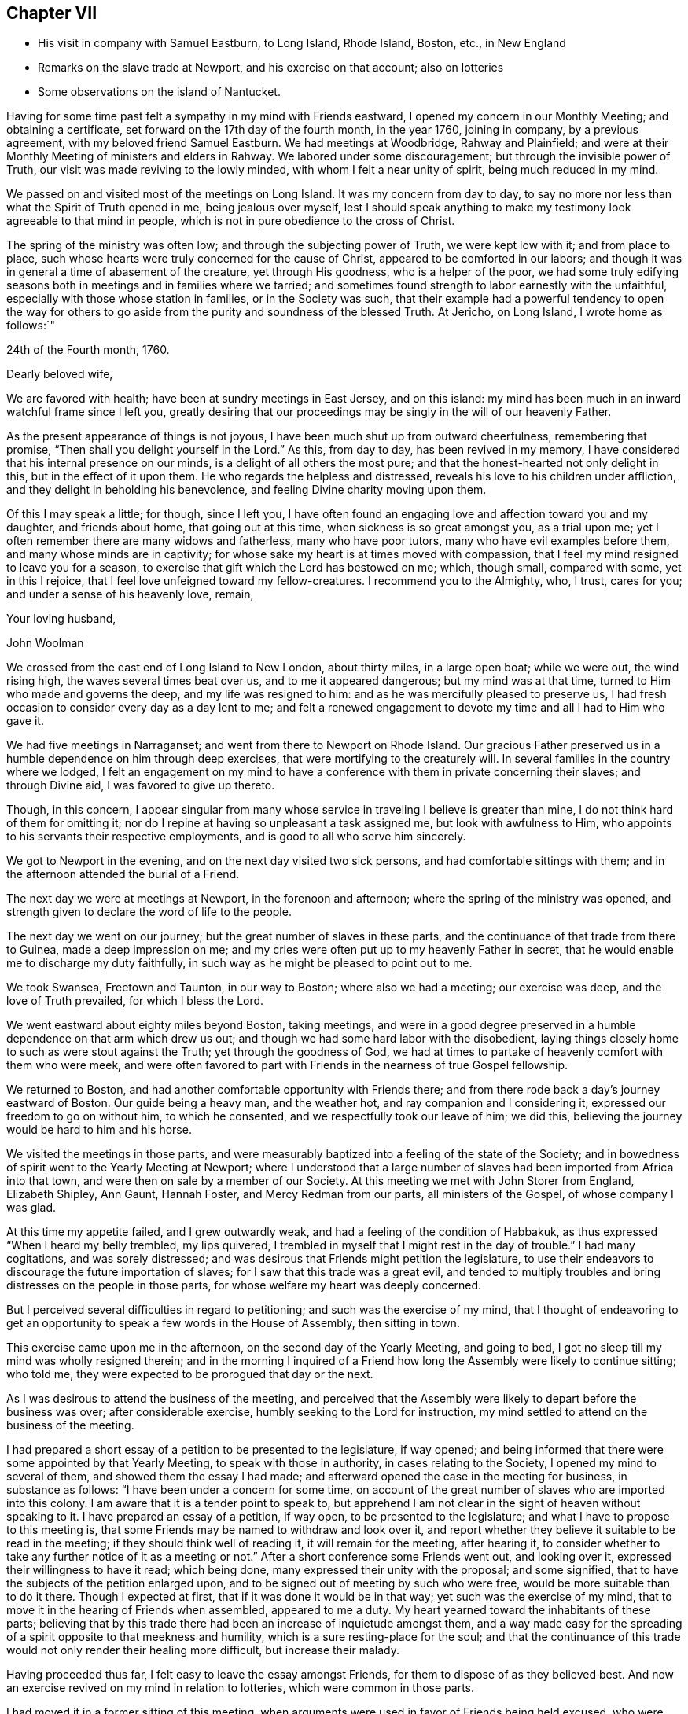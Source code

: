 == Chapter VII

[.chapter-synopsis]
* His visit in company with Samuel Eastburn, to Long Island, Rhode Island, Boston, etc., in New England
* Remarks on the slave trade at Newport, and his exercise on that account; also on lotteries
* Some observations on the island of Nantucket.

Having for some time past felt a sympathy in my mind with Friends eastward,
I opened my concern in our Monthly Meeting; and obtaining a certificate,
set forward on the 17th day of the fourth month, in the year 1760, joining in company,
by a previous agreement, with my beloved friend Samuel Eastburn.
We had meetings at Woodbridge, Rahway and Plainfield;
and were at their Monthly Meeting of ministers and elders in Rahway.
We labored under some discouragement; but through the invisible power of Truth,
our visit was made reviving to the lowly minded, with whom I felt a near unity of spirit,
being much reduced in my mind.

We passed on and visited most of the meetings on Long Island.
It was my concern from day to day,
to say no more nor less than what the Spirit of Truth opened in me,
being jealous over myself,
lest I should speak anything to make my testimony look agreeable to that mind in people,
which is not in pure obedience to the cross of Christ.

The spring of the ministry was often low; and through the subjecting power of Truth,
we were kept low with it; and from place to place,
such whose hearts were truly concerned for the cause of Christ,
appeared to be comforted in our labors;
and though it was in general a time of abasement of the creature,
yet through His goodness, who is a helper of the poor,
we had some truly edifying seasons both in meetings and in families where we tarried;
and sometimes found strength to labor earnestly with the unfaithful,
especially with those whose station in families, or in the Society was such,
that their example had a powerful tendency to open the way for others
to go aside from the purity and soundness of the blessed Truth.
At Jericho, on Long Island, I wrote home as follows:`"

[.embedded-content-document.letter]
--

[.signed-section-context-open]
24th of the Fourth month, 1760.

[.salutation]
Dearly beloved wife,

We are favored with health; have been at sundry meetings in East Jersey,
and on this island: my mind has been much in an inward watchful frame since I left you,
greatly desiring that our proceedings may be singly in the will of our heavenly Father.

As the present appearance of things is not joyous,
I have been much shut up from outward cheerfulness, remembering that promise,
"`Then shall you delight yourself in the Lord.`"
As this, from day to day, has been revived in my memory,
I have considered that his internal presence on our minds,
is a delight of all others the most pure;
and that the honest-hearted not only delight in this, but in the effect of it upon them.
He who regards the helpless and distressed,
reveals his love to his children under affliction,
and they delight in beholding his benevolence,
and feeling Divine charity moving upon them.

Of this I may speak a little; for though, since I left you,
I have often found an engaging love and affection toward you and my daughter,
and friends about home, that going out at this time,
when sickness is so great amongst you, as a trial upon me;
yet I often remember there are many widows and fatherless, many who have poor tutors,
many who have evil examples before them, and many whose minds are in captivity;
for whose sake my heart is at times moved with compassion,
that I feel my mind resigned to leave you for a season,
to exercise that gift which the Lord has bestowed on me; which, though small,
compared with some, yet in this I rejoice,
that I feel love unfeigned toward my fellow-creatures.
I recommend you to the Almighty, who, I trust, cares for you;
and under a sense of his heavenly love, remain,

[.signed-section-closing]
Your loving husband,

[.signed-section-signature]
John Woolman

--

We crossed from the east end of Long Island to New London, about thirty miles,
in a large open boat; while we were out, the wind rising high,
the waves several times beat over us, and to me it appeared dangerous;
but my mind was at that time, turned to Him who made and governs the deep,
and my life was resigned to him: and as he was mercifully pleased to preserve us,
I had fresh occasion to consider every day as a day lent to me;
and felt a renewed engagement to devote my time and all I had to Him who gave it.

We had five meetings in Narraganset; and went from there to Newport on Rhode Island.
Our gracious Father preserved us in a humble dependence on him through deep exercises,
that were mortifying to the creaturely will.
In several families in the country where we lodged,
I felt an engagement on my mind to have a conference
with them in private concerning their slaves;
and through Divine aid, I was favored to give up thereto.

Though, in this concern,
I appear singular from many whose service in traveling I believe is greater than mine,
I do not think hard of them for omitting it;
nor do I repine at having so unpleasant a task assigned me,
but look with awfulness to Him,
who appoints to his servants their respective employments,
and is good to all who serve him sincerely.

We got to Newport in the evening, and on the next day visited two sick persons,
and had comfortable sittings with them;
and in the afternoon attended the burial of a Friend.

The next day we were at meetings at Newport, in the forenoon and afternoon;
where the spring of the ministry was opened,
and strength given to declare the word of life to the people.

The next day we went on our journey; but the great number of slaves in these parts,
and the continuance of that trade from there to Guinea, made a deep impression on me;
and my cries were often put up to my heavenly Father in secret,
that he would enable me to discharge my duty faithfully,
in such way as he might be pleased to point out to me.

We took Swansea, Freetown and Taunton, in our way to Boston; where also we had a meeting;
our exercise was deep, and the love of Truth prevailed, for which I bless the Lord.

We went eastward about eighty miles beyond Boston, taking meetings,
and were in a good degree preserved in a humble dependence on that arm which drew us out;
and though we had some hard labor with the disobedient,
laying things closely home to such as were stout against the Truth;
yet through the goodness of God,
we had at times to partake of heavenly comfort with them who were meek,
and were often favored to part with Friends in the nearness of true Gospel fellowship.

We returned to Boston, and had another comfortable opportunity with Friends there;
and from there rode back a day's journey eastward of Boston.
Our guide being a heavy man, and the weather hot, and ray companion and I considering it,
expressed our freedom to go on without him, to which he consented,
and we respectfully took our leave of him; we did this,
believing the journey would be hard to him and his horse.

We visited the meetings in those parts,
and were measurably baptized into a feeling of the state of the Society;
and in bowedness of spirit went to the Yearly Meeting at Newport;
where I understood that a large number of slaves
had been imported from Africa into that town,
and were then on sale by a member of our Society.
At this meeting we met with John Storer from England, Elizabeth Shipley, Ann Gaunt,
Hannah Foster, and Mercy Redman from our parts, all ministers of the Gospel,
of whose company I was glad.

At this time my appetite failed, and I grew outwardly weak,
and had a feeling of the condition of Habbakuk,
as thus expressed "`When I heard my belly trembled, my lips quivered,
I trembled in myself that I might rest in the day of trouble.`"
I had many cogitations, and was sorely distressed;
and was desirous that Friends might petition the legislature,
to use their endeavors to discourage the future importation of slaves;
for I saw that this trade was a great evil,
and tended to multiply troubles and bring distresses on the people in those parts,
for whose welfare my heart was deeply concerned.

But I perceived several difficulties in regard to petitioning;
and such was the exercise of my mind,
that I thought of endeavoring to get an opportunity to
speak a few words in the House of Assembly,
then sitting in town.

This exercise came upon me in the afternoon, on the second day of the Yearly Meeting,
and going to bed, I got no sleep till my mind was wholly resigned therein;
and in the morning I inquired of a Friend how long the
Assembly were likely to continue sitting;
who told me, they were expected to be prorogued that day or the next.

As I was desirous to attend the business of the meeting,
and perceived that the Assembly were likely to depart before the business was over;
after considerable exercise, humbly seeking to the Lord for instruction,
my mind settled to attend on the business of the meeting.

I had prepared a short essay of a petition to be presented to the legislature,
if way opened; and being informed that there were some appointed by that Yearly Meeting,
to speak with those in authority, in cases relating to the Society,
I opened my mind to several of them, and showed them the essay I had made;
and afterward opened the case in the meeting for business, in substance as follows:
"`I have been under a concern for some time,
on account of the great number of slaves who are imported into this colony.
I am aware that it is a tender point to speak to,
but apprehend I am not clear in the sight of heaven without speaking to it.
I have prepared an essay of a petition, if way open, to be presented to the legislature;
and what I have to propose to this meeting is,
that some Friends may be named to withdraw and look over it,
and report whether they believe it suitable to be read in the meeting;
if they should think well of reading it, it will remain for the meeting,
after hearing it,
to consider whether to take any further notice of it as a meeting or not.`"
After a short conference some Friends went out, and looking over it,
expressed their willingness to have it read; which being done,
many expressed their unity with the proposal; and some signified,
that to have the subjects of the petition enlarged upon,
and to be signed out of meeting by such who were free,
would be more suitable than to do it there.
Though I expected at first, that if it was done it would be in that way;
yet such was the exercise of my mind,
that to move it in the hearing of Friends when assembled, appeared to me a duty.
My heart yearned toward the inhabitants of these parts;
believing that by this trade there had been an increase of inquietude amongst them,
and a way made easy for the spreading of a spirit opposite to that meekness and humility,
which is a sure resting-place for the soul;
and that the continuance of this trade would not
only render their healing more difficult,
but increase their malady.

Having proceeded thus far, I felt easy to leave the essay amongst Friends,
for them to dispose of as they believed best.
And now an exercise revived on my mind in relation to lotteries,
which were common in those parts.

I had moved it in a former sitting of this meeting,
when arguments were used in favor of Friends being held excused,
who were only concerned in such lotteries as were agreeable to law.
On moving it again, it was opposed as before;
but the hearts of some solid Friends appeared to be
united to discourage the practice amongst their members;
and the matter was zealously handled by some on both sides.

In this debate it appeared very clear to me,
that the spirit of lotteries was a spirit of selfishness,
which tended to confusion and darkness of understanding;
and that pleading for it in our meetings, set apart for the Lord's work, was not right:
and in the heat of zeal, I once made reply to what an ancient Friend said,
and when I sat down, I saw that my words were not enough seasoned with charity;
and after this I spoke no more on the subject.

At length a minute was made;
a copy of which was agreed to be sent to their several Quarterly Meetings,
inciting Friends to labor to discourage the practice amongst all professing with us.

Some time after this minute was made,
I remaining uneasy with the manner of my speaking to the ancient Friend,
could not see my way clear to conceal my uneasiness,
but was concerned that I might say nothing to weaken the cause in which I had labored.

After some close exercise and hearty repentance that I
had not attended closely to the safe guide,
I stood up and reciting the passage,
acquainted Friends that though I dare not go from what I had said as to the matter,
yet I was uneasy with the manner of my speaking,
believing milder language would have been better.
As this was uttered in some degree of creaturely abasement,
it appeared to have a good savor amongst us, after a warm debate.

The Yearly Meeting being now over, there remained on my mind a secret,
though heavy exercise in regard to some leading active members about Newport,
being in the practice of slave-keeping.
This I mentioned to two ancient Friends who came out of the country,
and proposed to them, if way opened, to have some conversation with those Friends:
and thereupon, one of those country Friends and I,
consulted one of the most noted elders who had slaves; and he, in a respectful manner,
encouraged me to proceed to clear myself of what lay upon me.
I had had, near the beginning of the Yearly Meeting,
a private conference with this elder and his wife, concerning theirs;
so that the way seemed clear to me, to advise with him about the manner of proceeding.
I told him, I was free to have a conference with them all together in a private house;
or if he thought they would take it unkind to be asked to come together,
and to be spoken with in the hearing of each other,
I was free to spend some time among them, and visit them all in their own houses.
He expressed his liking to the first proposal,
not doubting their willingness to come together; and as I proposed a visit to ministers,
elders and overseers only; he named some other's, whom he desired might be present also.
As a careful messenger was needed to acquaint them in a proper manner,
he offered to go to all their houses to open the matter to them and did so.
About the eighth hour next morning, we met in the meeting-house chamber,
and the last mentioned country friend, also my companion and John Storer, with us; when,
after a short time of retirement,
I acquainted them with the steps I had taken in procuring that meeting,
opened the concern I was under, and we proceeded to a free conference upon the subject.
My exercise was heavy, and I was deeply bowed in spirit before the Lord,
who was pleased to favor with the seasoning virtue of Truth,
which wrought a tenderness amongst us;
and the subject was mutually handled in a calm and peaceable spirit.
At length feeling my mind released from the burden which I had been under,
I took my leave of them in a good degree of satisfaction;
and by the tenderness they manifested in regard to the practice,
and the concern several of them expressed in relation to the
manner of disposing of their negroes after their decease,
I believed that a good exercise was spreading amongst them;
and I am humbly thankful to God, who supported my mind,
and preserved me in a good degree of resignation through these trials.

You, who sometimes travels in the work of the ministry,
and are made very welcome by your friends, and see many tokens of their satisfaction,
in having you for their guest; it is good for you to dwell deep,
that you may feel and understand the spirits of people.
If we believe Truth points towards a conference on some subjects, in a private way,
it is needful for us to take heed that their kindness, their freedom and affability,
do not hinder us from the Lord's work.
I have seen, that in the midst of kindness and smooth conduct,
to speak close and home to them who entertain us,
on points that relate to their outward interest, is hard labor;
and sometimes when I have felt Truth lead toward it,
I have found myself disqualified by a superficial friendship.

As the sense thereof has abased me, and my cries have been to the Lord,
I have been humbled and made content to appear weak, or as a fool for his sake;
and thus a door has opened to enter upon it.
To attempt to do the Lord's work in our own way,
and to speak of that which is the burden of the word, in a way easy to the natural part,
does not reach the bottom of the disorder.
To see the failings of our friends, and think hard of them,
without opening that which we ought to open, and still carry a face of friendship,
this tends to undermine the foundation of true unity.

The office of a minister of Christ is weighty; and they who now go forth as watchmen,
had need to be steadily on their guard against the
snares of prosperity and an outside friendship.

After the Yearly Meeting we were at meetings at Newtown, Acushnet, Cushnet, Long Plain,
Rochester and Dartmouth.
From there we sailed for Nantucket, in company with Ann Gaunt and Mercy Redman,
and several other Friends: the wind being slack,
we only reached Tarpawling Cove the first day; where, going on shore,
we found room in a public house, and beds for a few of us,
the rest sleeping on the floor.
We went on board again about break of day; and though the wind was small,
we were favored to come within about four miles of Nantucket;
and about ten of us getting into our boat, we rowed to the harbor before dark;
whereupon a large boat going off, brought in the rest of the passengers about midnight.
The next day but one was their Yearly Meeting, which held four days;
the last of which was the Monthly Meeting for business.
We had a laborious time amongst them; our minds were closely exercised,
and I believe it was a time of great searching of heart: the longer I was on the island,
the more I became sensible that there was a
considerable number of valuable Friends there,
though an evil spirit tending to strife, had been at work amongst them.
I was cautious of making any visits, but as my mind was particularly drawn to them;
and in that way we had some sittings in Friends' houses,
where the heavenly wing was at times spread over us, to our mutual comfort.

My beloved companion had very acceptable service on this island.
When meeting was over, we all agreed to sail the next day,
if the weather was suitable and we well;
and being called up the latter part of the night, we went on board a vessel,
being in all about fifty; but the wind changing,
the seamen thought best to stay in the harbor till it altered; so we returned on shore.
Feeling clear as to any further visits, I spent my time in our chamber chiefly alone;
and after some hours, my heart being filled with the spirit of supplication,
my prayers and tears were poured out before my heavenly Father,
for his help and instruction in the manifold difficulties which attended me in life.

While I was waiting upon the Lord, there came a messenger from the women Friends,
who lodged at another house, desiring to confer with us about appointing a meeting,
which to me appeared weighty, as we had been at so many before;
but after a short conference, and advising with some elderly Friends,
a meeting was appointed, in which the Friend who first moved it,
and who had been much shut up before, was largely opened in the love of the Gospel.
The next morning about break of day, going again on board the vessel,
we reached Falmouth on the main before night; where our horses being brought,
we proceeded toward Sandwich Quarterly Meeting.Being two days in going to Nantucket,
and having been there once before, I observed many shoals in their bay,
which make sailing more dangerous, especially in stormy nights; also, that a great shoal,
which encloses their harbor, prevents their going in with sloops,
except when the tide is up.
Waiting without this shoal for the rising of the tide, is sometimes hazardous in storms:
waiting within, they sometimes miss a fair wind.
I took notice that on this small island was a great number of inhabitants,
and the soil not very fertile; the timber so gone, that for vessels, fences and firewood,
they depend chiefly on the buying from the main; to answer the cost whereof,
with most of their other expenses, they depend principally upon the whale fishery.

I considered that as towns grew larger,
and lands near navigable waters were more cleared,
it would require more labor to get timber and wood.
I understood that the whales being much hunted, and sometimes wounded and not killed,
grew more shy and difficult to come at: I considered that the formation of the earth,
the seas, the islands, bays and rivers, the motion of the winds and great waters,
which cause bars and shoals in particular places,
were all the works of Him who is perfect wisdom and goodness;
and as people attend to his heavenly instruction, and put their trust in him,
he provides for them in all parts, where he gives them a being.
In this visit to these people,
I felt a strong desire for their firm establishment on the sure foundation;
and besides what was said more publicly, I was concerned to speak with the women Friends,
in their Monthly Meeting of business, many being present;
and in the fresh spring of pure love, to open before them the advantage,
both inward and outward, of attending singly to the pure guidance of the Holy Spirit,
and therein to educate their children in true humility,
and the disuse of all superfluities,
reminding them of the difficulties their husbands and
sons were frequently exposed to at sea;
and that the more plain and simple their way of living was,
the less need there would be of running great hazards to support them in it.
I encouraged the young women in their neat decent way
of attending themselves on the affairs of the house;
showing, as the way opened, that where people were truly humble,
used themselves to business, and were content with a plain way of life,
it had ever been attended with more true peace and calmness of mind,
than they have had who, aspiring to greatness and outward show,
have grasped hard for an income to support themselves in it.

As I observed they had few or no slaves amongst them,
I had to encourage them to be content without them;
making mention of the numerous troubles and vexations,
which frequently attend the minds of people, who depend on slaves to do their labor.

We attended the Quarterly Meeting at Sandwich,
in company with Ann Gaunt and Mercy Redman, which was preceded by a Monthly Meeting,
and in the whole held three days.
We were, in various ways exercised amongst them in Gospel love,
according to the several gifts bestowed on us; and were at times,
overshadowed with the virtue of Truth,
to the comfort of the sincere and the stirring up of the negligent.
Here we parted with Ann and Mercy, and went to Rhode Island,
taking one meeting in our way, which was a satisfactory time;
and reaching Newport the evening before their Quarterly Meeting, we attended it;
and after that had a meeting with our young people,
separated from those of other societies.
We went through much labor in this town; and now in taking leave of it,
though I felt close inward exercise to the last, I found peace;
and was in some degree comforted in a belief, that a good number remain in that place,
who retain a sense of Truth;
and that there are some young people attentive to the voice of the heavenly Shepherd.
The last meeting in which Friends from the several parts of the quarter came together,
was select; and through the renewed manifestation of the Father's love,
the hearts of the sincere were united together.

That poverty of spirit and inward weakness,
with which I was much tried during the fore part of this journey,
has of late appeared to me to be a dispensation of kindness.
Appointing meetings never appeared more weighty to me.
I was led into a deep search,
whether in all things my mind was resigned to the will of God;
often querying with myself, what should be the cause of such inward poverty;
and greatly desired that no secret reserve in my heart
might hinder my access to the Divine fountain.
In these humbling times I was made watchful,
and excited to attend to the secret movings of the heavenly
principle in my mind which prepared the way to some duties,
that in more easy and prosperous times as to the outward,
I believe I should have been in danger of omitting.

From Newport we went to Greenwich, Shanticut and Warwick;
and were helped to labor amongst Friends in the love of our gracious Redeemer; and then,
accompanied by our friend John Casey from Newport, we rode through Connecticut to Oblong,
visited the meetings of Friends in those parts,
and from there proceeded to the Quarterly Meeting at Ryewoods;
and through the gracious extendings of Divine help,
had some seasoning opportunities in those places.
We visited Friends at New York and Flushing; and from there to Rahway;
and here our roads parting,
I took leave of my beloved companion and true yoke-mate Samuel Eastburn;
and reached home on the 10th day of the eighth month, 1760, where I found my family well:
and for the favors and protection of the Lord, both inward and outward,
extended to me in this journey, my heart is humbled in grateful acknowledgements;
and I find renewed desires to dwell and walk in resignedness before him.
